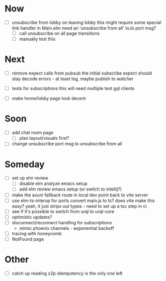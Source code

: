 * Now
- [ ] unsubscribe from lobby on leaving lobby
  this might require some special link handler in Main.elm
  need an 'unsubscribe from all' toJs port msg?
  - [ ] call unsubscribe on all page transitions
  - [ ] manually test this

* Next
- [ ] remove expect calls from pubsub
  the initial subscribe expect should stay
  decode errors - at least log, maybe publish to watcher

- [ ] tests for subscriptions
  this will need multiple test gql clients

- [ ] make home/lobby page look decent

* Soon
- [ ] add chat room page
  - [ ] plan layout/visuals first?
- [ ] change unsubscribe port msg to unsubscribe from all

* Someday
- [ ] set up elm review
  - [ ] disable elm analyze emacs setup
  - [ ] add elm review emacs setup (or switch to intellij?)
- [ ] make the axum fallback route in local dev point back to vite server
- [ ] use elm-ts-interop for ports
  convert main.js to ts? does vite make this easy?
  yeah, it just strips out types - need to set up a tsc step in ci
- [ ] see if it's possible to switch from urql to urql-core
- [ ] optimistic updates?
- [ ] disconnect/reconnect handling for subscriptions
  - mimic phoenix channels - exponential backoff
- [ ] tracing with honeycomb
- [ ] NotFound page

* Other
- [ ] catch up reading z2p
  idempotency is the only one left
